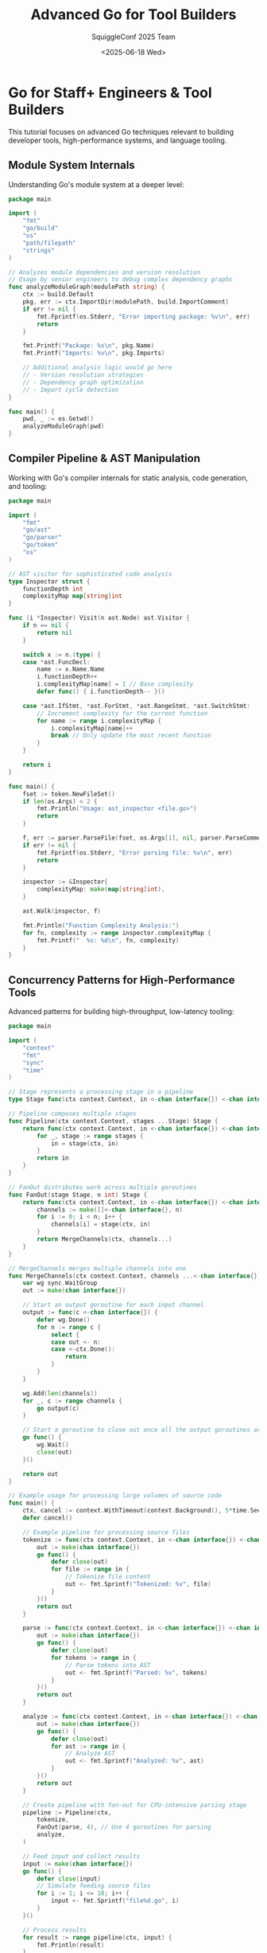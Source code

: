 #+TITLE: Advanced Go for Tool Builders
#+AUTHOR: SquiggleConf 2025 Team
#+DATE: <2025-06-18 Wed>
#+STARTUP: overview
#+PROPERTY: header-args:go :results output

* Go for Staff+ Engineers & Tool Builders

This tutorial focuses on advanced Go techniques relevant to building developer tools, high-performance systems, and language tooling.

** Module System Internals

Understanding Go's module system at a deeper level:

#+begin_src go :tangle src/module_analyzer.go
package main

import (
	"fmt"
	"go/build"
	"os"
	"path/filepath"
	"strings"
)

// Analyzes module dependencies and version resolution
// Usage by senior engineers to debug complex dependency graphs
func analyzeModuleGraph(modulePath string) {
	ctx := build.Default
	pkg, err := ctx.ImportDir(modulePath, build.ImportComment)
	if err != nil {
		fmt.Fprintf(os.Stderr, "Error importing package: %v\n", err)
		return
	}

	fmt.Printf("Package: %s\n", pkg.Name)
	fmt.Printf("Imports: %v\n", pkg.Imports)
	
	// Additional analysis logic would go here
	// - Version resolution strategies
	// - Dependency graph optimization
	// - Import cycle detection
}

func main() {
	pwd, _ := os.Getwd()
	analyzeModuleGraph(pwd)
}
#+end_src

** Compiler Pipeline & AST Manipulation

Working with Go's compiler internals for static analysis, code generation, and tooling:

#+begin_src go :tangle src/ast_inspector.go
package main

import (
	"fmt"
	"go/ast"
	"go/parser"
	"go/token"
	"os"
)

// AST visitor for sophisticated code analysis
type Inspector struct {
	functionDepth int
	complexityMap map[string]int
}

func (i *Inspector) Visit(n ast.Node) ast.Visitor {
	if n == nil {
		return nil
	}

	switch x := n.(type) {
	case *ast.FuncDecl:
		name := x.Name.Name
		i.functionDepth++
		i.complexityMap[name] = 1 // Base complexity
		defer func() { i.functionDepth-- }()
		
	case *ast.IfStmt, *ast.ForStmt, *ast.RangeStmt, *ast.SwitchStmt:
		// Increment complexity for the current function
		for name := range i.complexityMap {
			i.complexityMap[name]++
			break // Only update the most recent function
		}
	}
	
	return i
}

func main() {
	fset := token.NewFileSet()
	if len(os.Args) < 2 {
		fmt.Println("Usage: ast_inspector <file.go>")
		return
	}
	
	f, err := parser.ParseFile(fset, os.Args[1], nil, parser.ParseComments)
	if err != nil {
		fmt.Fprintf(os.Stderr, "Error parsing file: %v\n", err)
		return
	}
	
	inspector := &Inspector{
		complexityMap: make(map[string]int),
	}
	
	ast.Walk(inspector, f)
	
	fmt.Println("Function Complexity Analysis:")
	for fn, complexity := range inspector.complexityMap {
		fmt.Printf("  %s: %d\n", fn, complexity)
	}
}
#+end_src

** Concurrency Patterns for High-Performance Tools

Advanced patterns for building high-throughput, low-latency tooling:

#+begin_src go :tangle src/pipeline_engine.go
package main

import (
	"context"
	"fmt"
	"sync"
	"time"
)

// Stage represents a processing stage in a pipeline
type Stage func(ctx context.Context, in <-chan interface{}) <-chan interface{}

// Pipeline composes multiple stages
func Pipeline(ctx context.Context, stages ...Stage) Stage {
	return func(ctx context.Context, in <-chan interface{}) <-chan interface{} {
		for _, stage := range stages {
			in = stage(ctx, in)
		}
		return in
	}
}

// FanOut distributes work across multiple goroutines
func FanOut(stage Stage, n int) Stage {
	return func(ctx context.Context, in <-chan interface{}) <-chan interface{} {
		channels := make([]<-chan interface{}, n)
		for i := 0; i < n; i++ {
			channels[i] = stage(ctx, in)
		}
		return MergeChannels(ctx, channels...)
	}
}

// MergeChannels merges multiple channels into one
func MergeChannels(ctx context.Context, channels ...<-chan interface{}) <-chan interface{} {
	var wg sync.WaitGroup
	out := make(chan interface{})
	
	// Start an output goroutine for each input channel
	output := func(c <-chan interface{}) {
		defer wg.Done()
		for n := range c {
			select {
			case out <- n:
			case <-ctx.Done():
				return
			}
		}
	}
	
	wg.Add(len(channels))
	for _, c := range channels {
		go output(c)
	}
	
	// Start a goroutine to close out once all the output goroutines are done
	go func() {
		wg.Wait()
		close(out)
	}()
	
	return out
}

// Example usage for processing large volumes of source code
func main() {
	ctx, cancel := context.WithTimeout(context.Background(), 5*time.Second)
	defer cancel()
	
	// Example pipeline for processing source files
	tokenize := func(ctx context.Context, in <-chan interface{}) <-chan interface{} {
		out := make(chan interface{})
		go func() {
			defer close(out)
			for file := range in {
				// Tokenize file content
				out <- fmt.Sprintf("Tokenized: %v", file)
			}
		}()
		return out
	}
	
	parse := func(ctx context.Context, in <-chan interface{}) <-chan interface{} {
		out := make(chan interface{})
		go func() {
			defer close(out)
			for tokens := range in {
				// Parse tokens into AST
				out <- fmt.Sprintf("Parsed: %v", tokens)
			}
		}()
		return out
	}
	
	analyze := func(ctx context.Context, in <-chan interface{}) <-chan interface{} {
		out := make(chan interface{})
		go func() {
			defer close(out)
			for ast := range in {
				// Analyze AST
				out <- fmt.Sprintf("Analyzed: %v", ast)
			}
		}()
		return out
	}
	
	// Create pipeline with fan-out for CPU-intensive parsing stage
	pipeline := Pipeline(ctx,
		tokenize,
		FanOut(parse, 4), // Use 4 goroutines for parsing
		analyze,
	)
	
	// Feed input and collect results
	input := make(chan interface{})
	go func() {
		defer close(input)
		// Simulate feeding source files
		for i := 1; i <= 10; i++ {
			input <- fmt.Sprintf("file%d.go", i)
		}
	}()
	
	// Process results
	for result := range pipeline(ctx, input) {
		fmt.Println(result)
	}
}
#+end_src

** Language Server Protocol Implementation

Building a language server from scratch for developer tooling:

#+begin_src go :tangle src/minimal_lsp.go
package main

import (
	"encoding/json"
	"fmt"
	"io"
	"log"
	"os"
	"strings"
)

// LSP message structures
type Message struct {
	JsonRPC string      `json:"jsonrpc"`
	ID      interface{} `json:"id,omitempty"`
	Method  string      `json:"method,omitempty"`
	Params  interface{} `json:"params,omitempty"`
	Result  interface{} `json:"result,omitempty"`
	Error   *Error      `json:"error,omitempty"`
}

type Error struct {
	Code    int         `json:"code"`
	Message string      `json:"message"`
	Data    interface{} `json:"data,omitempty"`
}

// Minimal language server implementation
func main() {
	log.SetOutput(os.Stderr)
	
	// Set up channels for communication
	inChan := make(chan Message)
	outChan := make(chan Message)
	
	// Start reader
	go readMessages(os.Stdin, inChan)
	
	// Start writer
	go writeMessages(os.Stdout, outChan)
	
	// Main loop - process messages
	for msg := range inChan {
		switch msg.Method {
		case "initialize":
			// Respond with capabilities
			outChan <- Message{
				JsonRPC: "2.0",
				ID:      msg.ID,
				Result: map[string]interface{}{
					"capabilities": map[string]interface{}{
						"textDocumentSync": 1, // Full sync
						"completionProvider": map[string]interface{}{
							"triggerCharacters": []string{".", ":"},
						},
						"hoverProvider": true,
					},
				},
			}
			
		case "textDocument/completion":
			// Provide completions
			outChan <- Message{
				JsonRPC: "2.0",
				ID:      msg.ID,
				Result: map[string]interface{}{
					"items": []map[string]interface{}{
						{
							"label": "fmt",
							"kind":  9, // Module
							"detail": "Standard library package",
						},
						{
							"label": "Println",
							"kind":  3, // Function
							"detail": "func Println(a ...interface{}) (n int, err error)",
						},
					},
				},
			}
			
		case "shutdown":
			outChan <- Message{
				JsonRPC: "2.0",
				ID:      msg.ID,
				Result:  nil,
			}
			
		case "exit":
			close(outChan)
			return
			
		default:
			// Unhandled method
			log.Printf("Unhandled method: %s", msg.Method)
			if msg.ID != nil {
				outChan <- Message{
					JsonRPC: "2.0",
					ID:      msg.ID,
					Error: &Error{
						Code:    -32601,
						Message: "Method not found",
					},
				}
			}
		}
	}
}

// Read LSP messages from reader
func readMessages(r io.Reader, ch chan<- Message) {
	defer close(ch)
	
	buf := make([]byte, 1024)
	
	for {
		// Read header
		header := ""
		for !strings.Contains(header, "\r\n\r\n") {
			n, err := r.Read(buf)
			if err != nil {
				if err != io.EOF {
					log.Printf("Error reading: %v", err)
				}
				return
			}
			header += string(buf[:n])
		}
		
		// Parse Content-Length
		parts := strings.Split(header, "\r\n")
		contentLength := 0
		for _, part := range parts {
			if strings.HasPrefix(part, "Content-Length: ") {
				fmt.Sscanf(part, "Content-Length: %d", &contentLength)
				break
			}
		}
		
		if contentLength == 0 {
			log.Printf("Invalid header: %s", header)
			continue
		}
		
		// Read content
		content := make([]byte, contentLength)
		_, err := io.ReadFull(r, content)
		if err != nil {
			log.Printf("Error reading content: %v", err)
			return
		}
		
		// Parse message
		var msg Message
		if err := json.Unmarshal(content, &msg); err != nil {
			log.Printf("Error parsing message: %v", err)
			continue
		}
		
		ch <- msg
	}
}

// Write LSP messages to writer
func writeMessages(w io.Writer, ch <-chan Message) {
	for msg := range ch {
		content, err := json.Marshal(msg)
		if err != nil {
			log.Printf("Error marshaling message: %v", err)
			continue
		}
		
		header := fmt.Sprintf("Content-Length: %d\r\n\r\n", len(content))
		
		if _, err := w.Write([]byte(header)); err != nil {
			log.Printf("Error writing header: %v", err)
			return
		}
		
		if _, err := w.Write(content); err != nil {
			log.Printf("Error writing content: %v", err)
			return
		}
	}
}
#+end_src

** Memory Management Optimization

Advanced techniques for optimizing Go's memory usage:

#+begin_src go :tangle src/memory_profiler.go
package main

import (
	"fmt"
	"os"
	"runtime"
	"runtime/pprof"
	"time"
)

// Pool of fixed-size byte buffers to minimize GC pressure
type BufferPool struct {
	pool chan []byte
	size int
}

func NewBufferPool(size, count int) *BufferPool {
	return &BufferPool{
		pool: make(chan []byte, count),
		size: size,
	}
}

func (p *BufferPool) Get() []byte {
	select {
	case buf := <-p.pool:
		return buf
	default:
		return make([]byte, p.size)
	}
}

func (p *BufferPool) Put(buf []byte) {
	if len(buf) != p.size {
		return // Wrong size, let it be garbage collected
	}
	
	select {
	case p.pool <- buf:
		// Buffer returned to pool
	default:
		// Pool is full, let it be garbage collected
	}
}

func main() {
	// Create heap profile
	f, err := os.Create("heap.prof")
	if err != nil {
		fmt.Fprintf(os.Stderr, "Error creating heap profile: %v\n", err)
		os.Exit(1)
	}
	defer f.Close()
	
	// Create a buffer pool for 1KB buffers
	pool := NewBufferPool(1024, 100)
	
	// Example workload - process mock data
	processWorkload(pool)
	
	// Take a heap snapshot
	runtime.GC() // Force GC to get accurate memory stats
	if err := pprof.WriteHeapProfile(f); err != nil {
		fmt.Fprintf(os.Stderr, "Error writing heap profile: %v\n", err)
		os.Exit(1)
	}
	
	// Print memory stats
	var m runtime.MemStats
	runtime.ReadMemStats(&m)
	fmt.Printf("Alloc: %v MiB\n", m.Alloc/1024/1024)
	fmt.Printf("TotalAlloc: %v MiB\n", m.TotalAlloc/1024/1024)
	fmt.Printf("Sys: %v MiB\n", m.Sys/1024/1024)
	fmt.Printf("NumGC: %v\n", m.NumGC)
}

func processWorkload(pool *BufferPool) {
	// Simulate processing 10,000 requests
	for i := 0; i < 10000; i++ {
		buf := pool.Get()
		
		// Simulate work
		for j := 0; j < len(buf); j++ {
			buf[j] = byte(j % 256)
		}
		
		// Return buffer to pool
		pool.Put(buf)
		
		// Every 1000 requests, force a GC to simulate pressure
		if i%1000 == 0 {
			runtime.GC()
			time.Sleep(10 * time.Millisecond)
		}
	}
}
#+end_src

** Building a Compiler Plugin System

Creating extensible tool architectures:

#+begin_src go :tangle src/plugin_system.go
package main

import (
	"fmt"
	"plugin"
	"reflect"
)

// Plugin interface that all plugins must implement
type CodeAnalyzer interface {
	Name() string
	Analyze(code string) ([]Issue, error)
}

// Issue represents a code issue found by an analyzer
type Issue struct {
	Line    int
	Column  int
	Message string
	Severity string
}

// PluginManager handles loading and managing plugins
type PluginManager struct {
	plugins map[string]CodeAnalyzer
}

func NewPluginManager() *PluginManager {
	return &PluginManager{
		plugins: make(map[string]CodeAnalyzer),
	}
}

// LoadPlugin loads a plugin from a .so file
func (pm *PluginManager) LoadPlugin(path string) error {
	p, err := plugin.Open(path)
	if err != nil {
		return fmt.Errorf("failed to open plugin: %w", err)
	}
	
	// Look up the symbol "Analyzer" which should implement CodeAnalyzer
	analyzerSymbol, err := p.Lookup("Analyzer")
	if err != nil {
		return fmt.Errorf("failed to find Analyzer symbol: %w", err)
	}
	
	// Check if the symbol is the correct type
	analyzer, ok := analyzerSymbol.(CodeAnalyzer)
	if !ok {
		// Try if it's a pointer to CodeAnalyzer
		ptr := reflect.ValueOf(analyzerSymbol)
		if ptr.Kind() == reflect.Ptr && ptr.Elem().Type().Implements(reflect.TypeOf((*CodeAnalyzer)(nil)).Elem()) {
			analyzer = ptr.Elem().Interface().(CodeAnalyzer)
		} else {
			return fmt.Errorf("symbol is not a CodeAnalyzer")
		}
	}
	
	pm.plugins[analyzer.Name()] = analyzer
	return nil
}

// RunAnalysis runs all loaded plugins on the given code
func (pm *PluginManager) RunAnalysis(code string) map[string][]Issue {
	results := make(map[string][]Issue)
	
	for name, analyzer := range pm.plugins {
		issues, err := analyzer.Analyze(code)
		if err != nil {
			fmt.Printf("Error running analyzer %s: %v\n", name, err)
			continue
		}
		results[name] = issues
	}
	
	return results
}

func main() {
	// Example usage
	pm := NewPluginManager()
	
	// In a real application, these would be loaded from plugin files
	// err := pm.LoadPlugin("path/to/linter_plugin.so")
	// if err != nil {
	//     fmt.Printf("Error loading plugin: %v\n", err)
	//     return
	// }
	
	// For demo purposes, simulate some loaded plugins
	simulatePlugins(pm)
	
	// Run analysis on some code
	code := `package main

import "fmt"

func main() {
	var x int
	fmt.Println("Hello, world!")
}
`
	results := pm.RunAnalysis(code)
	
	// Print results
	for name, issues := range results {
		fmt.Printf("Results from %s:\n", name)
		if len(issues) == 0 {
			fmt.Println("  No issues found")
		} else {
			for _, issue := range issues {
				fmt.Printf("  Line %d, Col %d: [%s] %s\n", 
					issue.Line, issue.Column, issue.Severity, issue.Message)
			}
		}
	}
}

// Simulate some loaded plugins for demo purposes
func simulatePlugins(pm *PluginManager) {
	// Unused variable detector
	pm.plugins["unused-var"] = &simulatedAnalyzer{
		name: "unused-var",
		analyzeFunc: func(code string) ([]Issue, error) {
			// In a real plugin, this would parse the code and perform analysis
			return []Issue{
				{
					Line:     5,
					Column:   6,
					Message:  "Variable 'x' declared but not used",
					Severity: "warning",
				},
			}, nil
		},
	}
	
	// Import checker
	pm.plugins["import-checker"] = &simulatedAnalyzer{
		name: "import-checker",
		analyzeFunc: func(code string) ([]Issue, error) {
			// This would check for unused or redundant imports
			return []Issue{}, nil
		},
	}
}

// Simulated analyzer for demo purposes
type simulatedAnalyzer struct {
	name        string
	analyzeFunc func(string) ([]Issue, error)
}

func (a *simulatedAnalyzer) Name() string {
	return a.name
}

func (a *simulatedAnalyzer) Analyze(code string) ([]Issue, error) {
	return a.analyzeFunc(code)
}
#+end_src